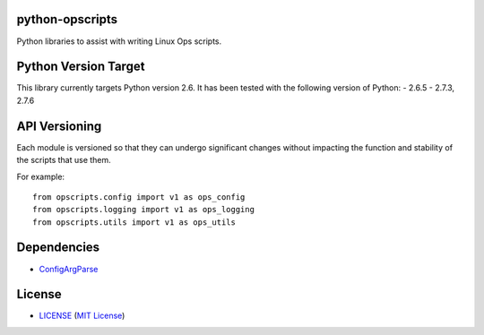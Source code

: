 python-opscripts
================

Python libraries to assist with writing Linux Ops scripts.


Python Version Target
=====================

This library currently targets Python version 2.6. It has been tested with the
following version of Python:
- 2.6.5
- 2.7.3, 2.7.6


API Versioning
==============

Each module is versioned so that they can undergo significant changes without
impacting the function and stability of the scripts that use them.

For example::

    from opscripts.config import v1 as ops_config
    from opscripts.logging import v1 as ops_logging
    from opscripts.utils import v1 as ops_utils


Dependencies
============

- `ConfigArgParse`_

.. _`ConfigArgParse`: https://github.com/bw2/ConfigArgParse


License
=======

- `<LICENSE>`_ (`MIT License`_)

.. _`MIT License`: http://www.opensource.org/licenses/MIT
